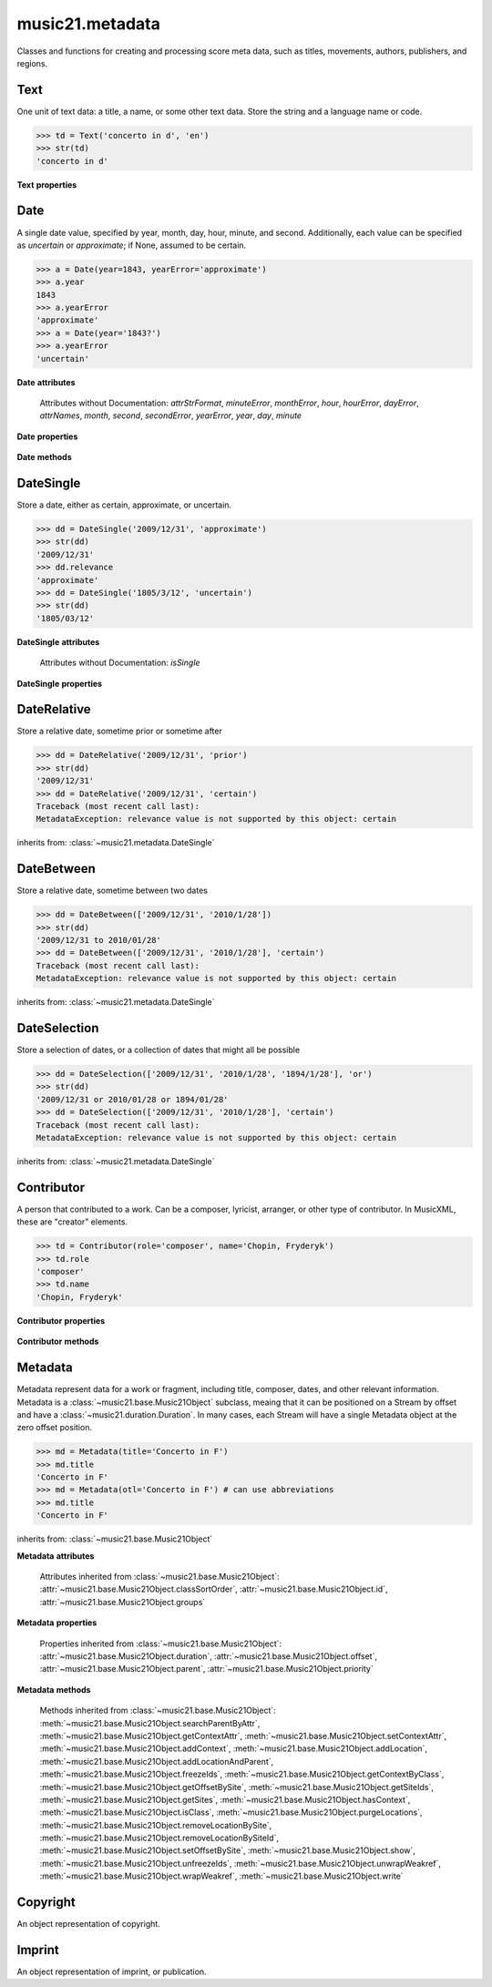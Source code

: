 .. _moduleMetadata:

music21.metadata
================

.. WARNING: DO NOT EDIT THIS FILE: AUTOMATICALLY GENERATED

.. module:: music21.metadata

Classes and functions for creating and processing score meta data, such as titles, movements, authors, publishers, and regions. 


.. function:: abbreviationToRole(value)

    Get ROLE_ABBREVIATIONS as string-like attributes, used for Contributors. 

    >>> abbreviationToRole('com')
    'composer' 
    >>> abbreviationToRole('lib')
    'librettist' 
    >>> for id in ROLE_ABBREVIATIONS:
    ...    post = abbreviationToRole(id) 

.. function:: abbreviationToWorkId(value)

    Get work id abbreviations. 

    >>> abbreviationToWorkId('otl')
    'title' 
    >>> for id in WORK_ID_ABBREVIATIONS:
    ...    post = abbreviationToWorkId(id) 

.. function:: errorToSymbol(value)

    

    >>> errorToSymbol('approximate')
    '~' 
    >>> errorToSymbol('uncertain')
    '?' 

.. function:: roleToAbbreviation(value)

    Get a role id from a string representation. 

    >>> roleToAbbreviation('composer')
    'com' 
    >>> for n in ROLES:
    ...     post = roleToAbbreviation(n) 

.. function:: workIdToAbbreviation(value)

    Get a role id from a string representation. 

    >>> workIdToAbbreviation('localeOfComposition')
    'opc' 
    >>> for n in WORK_IDS:
    ...     post = workIdToAbbreviation(n) 

Text
----

.. class:: Text(data=, language=None)

    One unit of text data: a title, a name, or some other text data. Store the string and a language name or code. 

    

    >>> td = Text('concerto in d', 'en')
    >>> str(td)
    'concerto in d' 

    

    **Text** **properties**

        .. attribute:: language

            Set the language of the Text stored within. 

            >>> t = Text('my text')
            >>> t.language = 'en'
            >>> t.language
            'en' 


Date
----

.. class:: Date(*args, **keywords)

    A single date value, specified by year, month, day, hour, minute, and second. Additionally, each value can be specified as `uncertain` or `approximate`; if None, assumed to be certain. 

    

    >>> a = Date(year=1843, yearError='approximate')
    >>> a.year
    1843 
    >>> a.yearError
    'approximate' 
    >>> a = Date(year='1843?')
    >>> a.yearError
    'uncertain' 

    

    

    **Date** **attributes**

        Attributes without Documentation: `attrStrFormat`, `minuteError`, `monthError`, `hour`, `hourError`, `dayError`, `attrNames`, `month`, `second`, `secondError`, `yearError`, `year`, `day`, `minute`

    **Date** **properties**

        .. attribute:: datetime

            Return a datetime object representation. 

            >>> a = Date(year=1843, month=3, day=3)
            >>> a.datetime
            datetime.datetime(1843, 3, 3, 0, 0) 

        .. attribute:: hasError

            Return True if any data points have error defined. 

            >>> a = Date(year=1843, month=3, day=3, dayError='approximate')
            >>> a.hasError
            True 
            >>> b = Date(year=1843, month=3, day=3, minute=3)
            >>> b.hasError
            False 

        .. attribute:: hasTime

            Return True if any time elements are defined. 

            >>> a = Date(year=1843, month=3, day=3)
            >>> a.hasTime
            False 
            >>> b = Date(year=1843, month=3, day=3, minute=3)
            >>> b.hasTime
            True 

    **Date** **methods**

        .. method:: load(value)

            Load values by string, datetime object, or Date object. 

            >>> a = Date(year=1843, month=3, day=3)
            >>> b = Date()
            >>> b.load(a)
            >>> b.year
            1843 

        .. method:: loadDatetime(dt)

            Load time data from a datetime object. 

            >>> import datetime
            >>> dt = datetime.datetime(2005, 02, 01)
            >>> dt
            datetime.datetime(2005, 2, 1, 0, 0) 
            >>> a = Date()
            >>> a.loadDatetime(dt)
            >>> str(a)
            '2005/02/01' 

        .. method:: loadOther(other)

            Load values based on another Date object: 

            >>> a = Date(year=1843, month=3, day=3)
            >>> b = Date()
            >>> b.loadOther(a)
            >>> b.year
            1843 

        .. method:: loadStr(str)

            Load a string date representation. Assume year/month/day/hour:minute:second 

            >>> from music21 import *
            >>> d = metadata.Date()
            >>> d.loadStr('3030?/12~/?4')
            >>> d.month, d.monthError
            (12, 'approximate') 
            >>> d.year, d.yearError
            (3030, 'uncertain') 
            >>> d.month, d.monthError
            (12, 'approximate') 
            >>> d.day, d.dayError
            (4, 'uncertain') 
            >>> d = metadata.Date()
            >>> d.loadStr('1834/12/4/4:50:32')
            >>> d.minute, d.second
            (50, 32) 

            


DateSingle
----------

.. class:: DateSingle(data=, relevance=certain)

    Store a date, either as certain, approximate, or uncertain. 

    

    

    >>> dd = DateSingle('2009/12/31', 'approximate')
    >>> str(dd)
    '2009/12/31' 
    >>> dd.relevance
    'approximate' 
    >>> dd = DateSingle('1805/3/12', 'uncertain')
    >>> str(dd)
    '1805/03/12' 

    

    **DateSingle** **attributes**

        Attributes without Documentation: `isSingle`

    **DateSingle** **properties**

        .. attribute:: datetime

            Return a datetime object representation. 

            >>> d = Date(year=1843, month=3, day=3)
            >>> ds = DateSingle(d)
            >>> ds.datetime
            datetime.datetime(1843, 3, 3, 0, 0) 

        .. attribute:: relevance

            No documentation. 


DateRelative
------------

.. class:: DateRelative(data=, relevance=after)

    Store a relative date, sometime prior or sometime after 

    

    >>> dd = DateRelative('2009/12/31', 'prior')
    >>> str(dd)
    '2009/12/31' 
    >>> dd = DateRelative('2009/12/31', 'certain')
    Traceback (most recent call last): 
    MetadataException: relevance value is not supported by this object: certain 

    inherits from: :class:`~music21.metadata.DateSingle`


DateBetween
-----------

.. class:: DateBetween(data=[], relevance=between)

    Store a relative date, sometime between two dates 

    

    >>> dd = DateBetween(['2009/12/31', '2010/1/28'])
    >>> str(dd)
    '2009/12/31 to 2010/01/28' 
    >>> dd = DateBetween(['2009/12/31', '2010/1/28'], 'certain')
    Traceback (most recent call last): 
    MetadataException: relevance value is not supported by this object: certain 

    inherits from: :class:`~music21.metadata.DateSingle`


DateSelection
-------------

.. class:: DateSelection(data=, relevance=or)

    Store a selection of dates, or a collection of dates that might all be possible 

    

    >>> dd = DateSelection(['2009/12/31', '2010/1/28', '1894/1/28'], 'or')
    >>> str(dd)
    '2009/12/31 or 2010/01/28 or 1894/01/28' 
    >>> dd = DateSelection(['2009/12/31', '2010/1/28'], 'certain')
    Traceback (most recent call last): 
    MetadataException: relevance value is not supported by this object: certain 

    inherits from: :class:`~music21.metadata.DateSingle`


Contributor
-----------

.. class:: Contributor(*args, **keywords)

    A person that contributed to a work. Can be a composer, lyricist, arranger, or other type of contributor. In MusicXML, these are "creator" elements. 

    

    >>> td = Contributor(role='composer', name='Chopin, Fryderyk')
    >>> td.role
    'composer' 
    >>> td.name
    'Chopin, Fryderyk' 

    

    

    **Contributor** **properties**

        .. attribute:: mx

            Return a mxCreator object based on this object. 

            >>> from music21 import *
            >>> md = metadata.Metadata()
            >>> md.composer = 'frank'
            >>> mxCreator = md._contributors[0].mx
            >>> mxCreator.get('charData')
            'frank' 
            >>> mxCreator.get('type')
            'composer' 

        .. attribute:: name

            Returns the text name, or the first of many names entered. 

            >>> td = Contributor(role='composer', names=['Chopin, Fryderyk', 'Chopin, Frederick'])
            >>> td.name
            'Chopin, Fryderyk' 
            >>> td.names
            ['Chopin, Fryderyk', 'Chopin, Frederick'] 

            

        .. attribute:: names

            Returns all names in a list. 

            >>> td = Contributor(role='composer', names=['Chopin, Fryderyk', 'Chopin, Frederick'])
            >>> td.names
            ['Chopin, Fryderyk', 'Chopin, Frederick'] 

        .. attribute:: role

            The role is what part this Contributor plays in the work. Both full roll strings and roll abbreviations may be used. 

            >>> td = Contributor()
            >>> td.role = 'composer'
            >>> td.role
            'composer' 
            >>> td.role = 'lor'
            >>> td.role
            'orchestrator' 

    **Contributor** **methods**

        .. method:: age()

            Calculate the age of the Contributor, returning a datetime.timedelta object. 

            >>> a = Contributor(name='Beethoven, Ludwig van', role='composer', birth='1770/12/17', death='1827/3/26')
            >>> a.role
            'composer' 
            >>> a.age()
            datetime.timedelta(20552) 
            >>> str(a.age())
            '20552 days, 0:00:00' 
            >>> a.age().days / 365
            56 


Metadata
--------

.. class:: Metadata(*args, **keywords)

    Metadata represent data for a work or fragment, including title, composer, dates, and other relevant information. Metadata is a :class:`~music21.base.Music21Object` subclass, meaing that it can be positioned on a Stream by offset and have a :class:`~music21.duration.Duration`. In many cases, each Stream will have a single Metadata object at the zero offset position. 

    

    >>> md = Metadata(title='Concerto in F')
    >>> md.title
    'Concerto in F' 
    >>> md = Metadata(otl='Concerto in F') # can use abbreviations
    >>> md.title
    'Concerto in F' 

    inherits from: :class:`~music21.base.Music21Object`

    **Metadata** **attributes**

        Attributes inherited from :class:`~music21.base.Music21Object`: :attr:`~music21.base.Music21Object.classSortOrder`, :attr:`~music21.base.Music21Object.id`, :attr:`~music21.base.Music21Object.groups`

    **Metadata** **properties**

        .. attribute:: composer

            Get or set the composer of this work. More than one composer may be specified. The composer attribute does not live in Metadata, but creates a :class:`~music21.metadata.Contributor` object in the Metadata object. 

            >>> md = Metadata(title='Third Symphony', popularTitle='Eroica', composer='Beethoven, Ludwig van')
            >>> md.composer
            'Beethoven, Ludwig van' 

        .. attribute:: composers

            Get a list of all :class:`~music21.metadata.Contributor` objects defined as composer of this work. 

        .. attribute:: movementName

            Get or set the movement title. 

        .. attribute:: movementNumber

            Get or set the movement number. 

        .. attribute:: mx

            Return a mxScore object, to be merged or used in final musicxml output 

        .. attribute:: number

            Get or set the number of the work. 

        .. attribute:: opusNumber

            Get or set the opus number. 

        .. attribute:: title

            Get the title of the work, or the next matched title string available from related parameter fields. 

            >>> md = Metadata(title='Third Symphony')
            >>> md.title
            'Third Symphony' 
            >>> md = Metadata(popularTitle='Eroica')
            >>> md.title
            'Eroica' 
            >>> md = Metadata(title='Third Symphony', popularTitle='Eroica')
            >>> md.title
            'Third Symphony' 
            >>> md.popularTitle
            'Eroica' 
            >>> md.otp
            'Eroica' 

        Properties inherited from :class:`~music21.base.Music21Object`: :attr:`~music21.base.Music21Object.duration`, :attr:`~music21.base.Music21Object.offset`, :attr:`~music21.base.Music21Object.parent`, :attr:`~music21.base.Music21Object.priority`

    **Metadata** **methods**

        .. method:: addContributor(c)

            Assign a :class:`~music21.metadata.Contributor` object to this Metadata. 

            >>> md = Metadata(title='Third Symphony')
            >>> c = Contributor()
            >>> c.name = 'Beethoven, Ludwig van'
            >>> c.role = 'composer'
            >>> md.addContributor(c)
            >>> md.composer
            'Beethoven, Ludwig van' 
            >>> md.composer = 'frank'
            >>> md.composers
            ['Beethoven, Ludwig van', 'frank'] 

        .. method:: getContributorsByRole(value)

            Return a :class:`~music21.metadata.Contributor` if defined for a provided role. 

            >>> md = Metadata(title='Third Symphony')
            >>> c = Contributor()
            >>> c.name = 'Beethoven, Ludwig van'
            >>> c.role = 'composer'
            >>> md.addContributor(c)
            >>> cList = md.getContributorsByRole('composer')
            >>> cList[0].name
            'Beethoven, Ludwig van' 

            

        Methods inherited from :class:`~music21.base.Music21Object`: :meth:`~music21.base.Music21Object.searchParentByAttr`, :meth:`~music21.base.Music21Object.getContextAttr`, :meth:`~music21.base.Music21Object.setContextAttr`, :meth:`~music21.base.Music21Object.addContext`, :meth:`~music21.base.Music21Object.addLocation`, :meth:`~music21.base.Music21Object.addLocationAndParent`, :meth:`~music21.base.Music21Object.freezeIds`, :meth:`~music21.base.Music21Object.getContextByClass`, :meth:`~music21.base.Music21Object.getOffsetBySite`, :meth:`~music21.base.Music21Object.getSiteIds`, :meth:`~music21.base.Music21Object.getSites`, :meth:`~music21.base.Music21Object.hasContext`, :meth:`~music21.base.Music21Object.isClass`, :meth:`~music21.base.Music21Object.purgeLocations`, :meth:`~music21.base.Music21Object.removeLocationBySite`, :meth:`~music21.base.Music21Object.removeLocationBySiteId`, :meth:`~music21.base.Music21Object.setOffsetBySite`, :meth:`~music21.base.Music21Object.show`, :meth:`~music21.base.Music21Object.unfreezeIds`, :meth:`~music21.base.Music21Object.unwrapWeakref`, :meth:`~music21.base.Music21Object.wrapWeakref`, :meth:`~music21.base.Music21Object.write`


Copyright
---------

.. class:: Copyright(*args, **keywords)

    An object representation of copyright. 

    


Imprint
-------

.. class:: Imprint(*args, **keywords)

    An object representation of imprint, or publication. 

    


